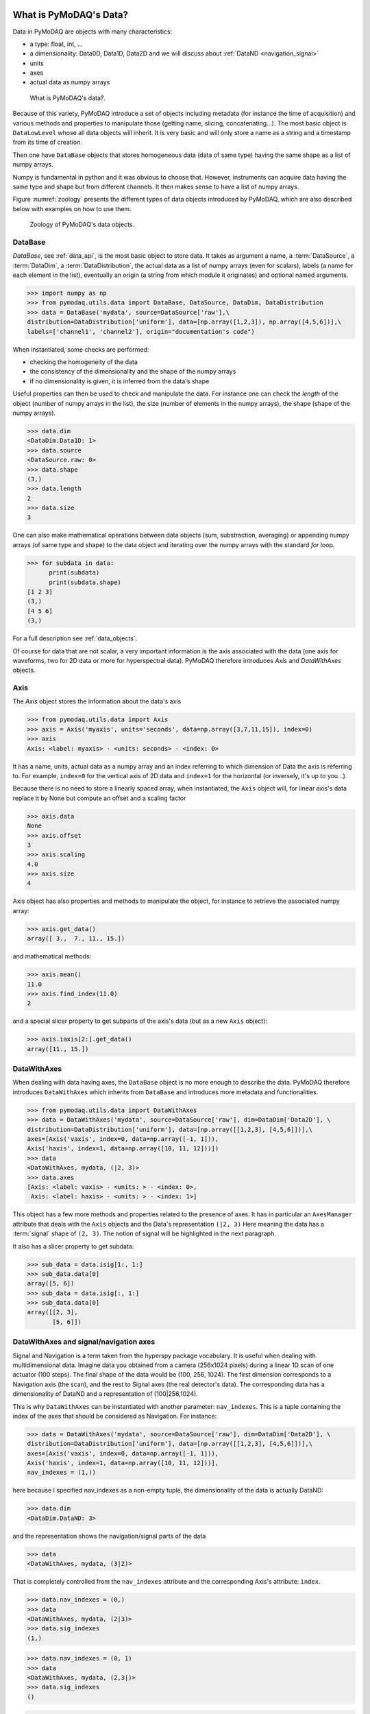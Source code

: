 .. _data_objects:

What is PyMoDAQ's Data?
+++++++++++++++++++++++

Data in PyMoDAQ are objects with many characteristics:


*  a type: float, int, ...
*  a dimensionality: Data0D, Data1D, Data2D and we will discuss about :ref:`DataND <navigation_signal>`
*  units
*  axes
*  actual data as numpy arrays

.. figure:: /image/data/data.png
   :alt: What is data?

   What is PyMoDAQ's data?.


Because of this variety, PyMoDAQ introduce a set of objects including metadata (for instance the time of acquisition)
and various methods and properties to manipulate those (getting name, slicing, concatenating...). The most basic object
is ``DataLowLevel`` whose all data objects will inherit. It is very basic and will only store a name as a string and a
timestamp from its time of creation.

Then one have ``DataBase`` objects that stores homogeneous data (data of same type) having the same shape as a list of numpy arrays.

Numpy is fundamental in python and it was obvious to choose that. However, instruments can acquire data having the same
type and shape but from different channels. It then makes sense to have a list of numpy arrays.

Figure :numref:`zoology` presents the different types of data objects introduced by
PyMoDAQ, which are also described below with examples on how to use them.

  .. _zoology:

.. figure:: /image/data/zoology.png
   :alt: Zoology

   Zoology of PyMoDAQ's data objects.


DataBase
--------

`DataBase`, see :ref:`data_api`, is the most basic object to store data. It takes as argument a name,
a :term:`DataSource`, a :term:`DataDim`, a :term:`DataDistribution`, the actual data as a list of numpy arrays (even for scalars), labels (a name for each element
in the list), eventually an origin (a string from which module it originates) and optional named arguments.


>>> import numpy as np
>>> from pymodaq.utils.data import DataBase, DataSource, DataDim, DataDistribution
>>> data = DataBase('mydata', source=DataSource['raw'],\
distribution=DataDistribution['uniform'], data=[np.array([1,2,3]), np.array([4,5,6])],\
labels=['channel1', 'channel2'], origin="documentation's code")

When instantiated, some checks are performed:


*  checking the homogeneity of the data
*  the consistency of the dimensionality and the shape of the numpy arrays
*  if no dimensionality is given, it is inferred from the data's shape


Useful properties can then be used to check and manipulate the data.
For instance one can check the `length` of the object (number of numpy arrays in the list), the size (number of elements
in the numpy arrays), the shape (shape of the numpy arrays).

>>> data.dim
<DataDim.Data1D: 1>
>>> data.source
<DataSource.raw: 0>
>>> data.shape
(3,)
>>> data.length
2
>>> data.size
3

One can also make mathematical operations between data
objects (sum, substraction, averaging) or appending numpy arrays (of same type and shape) to the data object and
iterating over the numpy arrays with the standard `for` loop.

>>> for subdata in data:
      print(subdata)
      print(subdata.shape)
[1 2 3]
(3,)
[4 5 6]
(3,)

For a full description see :ref:`data_objects`.

Of course for data that are not scalar, a very important information is the axis associated with the data (one axis
for waveforms, two for 2D data or more for hyperspectral data). PyMoDAQ therefore introduces `Axis` and `DataWithAxes`
objects.

.. _data_axis:

Axis
----

The `Axis` object stores the information about the data's axis

>>> from pymodaq.utils.data import Axis
>>> axis = Axis('myaxis', units='seconds', data=np.array([3,7,11,15]), index=0)
>>> axis
Axis: <label: myaxis> - <units: seconds> - <index: 0>

It has a name, units, actual data as a numpy array and an index referring to which dimension of Data
the axis is referring to. For example, ``index=0`` for the vertical axis of 2D data and ``index=1`` for the
horizontal (or inversely, it's up to you...).

Because there is no need to store a linearly spaced array, when instantiated, the ``Axis`` object will, for linear
axis's data replace it by None but compute an offset and a scaling factor

>>> axis.data
None
>>> axis.offset
3
>>> axis.scaling
4.0
>>> axis.size
4

Axis object has also properties and methods to manipulate the object, for instance to retrieve the
associated numpy array:

>>> axis.get_data()
array([ 3.,  7., 11., 15.])

and mathematical methods:

>>> axis.mean()
11.0
>>> axis.find_index(11.0)
2

and a special slicer property to get subparts of the axis's data (but as a new ``Axis`` object):

>>> axis.iaxis[2:].get_data()
array([11., 15.])

.. _datawithaxes:

DataWithAxes
------------

When dealing with data having axes, the ``DataBase`` object is no more enough to describe the data.
PyMoDAQ therefore introduces ``DataWithAxes`` which inherits from ``DataBase`` and introduces more
metadata and functionalities.

>>> from pymodaq.utils.data import DataWithAxes
>>> data = DataWithAxes('mydata', source=DataSource['raw'], dim=DataDim['Data2D'], \
distribution=DataDistribution['uniform'], data=[np.array([[1,2,3], [4,5,6]])],\
axes=[Axis('vaxis', index=0, data=np.array([-1, 1])),
Axis('haxis', index=1, data=np.array([10, 11, 12]))])
>>> data
<DataWithAxes, mydata, (|2, 3)>
>>> data.axes
[Axis: <label: vaxis> - <units: > - <index: 0>,
 Axis: <label: haxis> - <units: > - <index: 1>]

This object has a few more methods and properties related to the presence of axes. It has in particular an
``AxesManager`` attribute that deals with the ``Axis`` objects and the Data's representation ``(|2, 3)``
Here meaning the data has a :term:`signal` shape of ``(2, 3)``. The notion of signal will be highlighted in the next
paragraph.

It also has a slicer property to get subdata:

>>> sub_data = data.isig[1:, 1:]
>>> sub_data.data[0]
array([5, 6])
>>> sub_data = data.isig[:, 1:]
>>> sub_data.data[0]
array([[2, 3],
       [5, 6]])


.. _navigation_signal:

DataWithAxes and signal/navigation axes
---------------------------------------

Signal and Navigation is a term taken from the hyperspy package vocabulary. It is useful when dealing with
multidimensional data. Imagine data you obtained from a camera (256x1024 pixels) during a linear 1D scan of one actuator
(100 steps). The final shape of the data would be (100, 256, 1024). The first dimension corresponds to a Navigation axis
(the scan), and the rest to Signal axes (the real detector's data). The corresponding data has a dimensionality of
DataND and a representation of (100|256,1024).

This is why ``DataWithAxes`` can be instantiated with another parameter: ``nav_indexes``. This is a tuple
containing the index of the axes that should be considered as Navigation. For instance:

>>> data = DataWithAxes('mydata', source=DataSource['raw'], dim=DataDim['Data2D'], \
distribution=DataDistribution['uniform'], data=[np.array([[1,2,3], [4,5,6]])],\
axes=[Axis('vaxis', index=0, data=np.array([-1, 1])),
Axis('haxis', index=1, data=np.array([10, 11, 12]))],
nav_indexes = (1,))

here because I specified nav_indexes as a non-empty tuple, the dimensionality of the data is actually DataND:

>>> data.dim
<DataDim.DataND: 3>

and the representation shows the navigation/signal parts of the data

>>> data
<DataWithAxes, mydata, (3|2)>

That is completely controlled from the ``nav_indexes`` attribute and the corresponding Axis's attribute: ``ìndex``.

>>> data.nav_indexes = (0,)
>>> data
<DataWithAxes, mydata, (2|3)>
>>> data.sig_indexes
(1,)

>>> data.nav_indexes = (0, 1)
>>> data
<DataWithAxes, mydata, (2,3|)>
>>> data.sig_indexes
()

>>> data.nav_indexes = ()
>>> data
<DataWithAxes, mydata, (|2, 3)>
>>> data.dim
<DataDim.Data2D: 2>
>>> data.sig_indexes
(0, 1)

When using DataND another slicer property can be used:

>>> data.nav_indexes = (0, 1)
>>> sub_data = data.inav[1:, 1:]
>>> sub_data
<DataWithAxes, mydata, (2|)>
>>> sub_data.data[0]
array([5, 6])

but ``sub_data`` is a ``DataWithAxes`` so could be further sliced also along the signal dimension:

>>> data.nav_indexes = (0,)
>>> data
<DataWithAxes, mydata, (2|3)>
>>> data.inav[0]
<DataWithAxes, mydata, (|3)>
>>> data.inav[0].isig[2]
<DataWithAxes, mydata, (|1)>


Uniform and Spread Data
-----------------------

So far, everything we've said can be well understood for data taken on a uniform grid (1D, 2D or more). But
some scanning possibilities of the DAQ_Scan (Tabular) allows to scan on specifics (and possibly random) values
of the actuators. In that case the distribution is ``DataDistribution['spread']``. Such distribution will be
differently plotted and differently saved in a h5file. It's dimensionality will be DataND and a specific AxesManager
will be used. Let's consider an example:

One can take images data (20x30 pixels) as a function of 2 parameters, say xaxis and yaxis non-uniformly spaced

>>> data.shape = (150, 20, 30)
>>> data.nav_indexes = (0,)

The first dimension (150) corresponds to the navigation (there are 150 non uniform data points taken)
The  second and third correspond to signal data, here an image of size (20x30 pixels)
so:

* ``nav_indexes`` is (0, )
* ``sig_indexes`` is (1, 2)

>>> xaxis = Axis(name=xaxis, index=0, data=...)
>>> yaxis = Axis(name=yaxis, index=0, data=...)

both of length 150 and both referring to the first index (0) of the shape


In fact from such a data shape the number of navigation axes is unknown . In our example, they are 2. To somehow
keep track of some ordering in these navigation axes, one adds an attribute to the ``Axis`` object: the ``spread_order``

>>> xaxis = Axis(name=xaxis, index=0, spread_order=0, data=...)
>>> yaxis = Axis(name=yaxis, index=0, spread_order=1, data=...)

This ordering will be very important for plotting of the data, see for instance below for an adaptive scan:

.. figure:: /image/DAQ_Scan/nonregular_plot_adaptive.PNG
   :alt: nonregular_plot_adaptive

   Non uniform 2D plotting of Spread ``DataWithAxes``.



Special DataWithAxes
--------------------

For explicit meaning, several classes are inheriting ``DataWithAxes`` with adhoc attributes such as:

* ``DataRaw``: ``DataWithAxes`` with its source set to ``DataSource['raw']``
* ``DataFromPlugins``: explicit ``DataRaw`` to be used within Instrument plugins
* ``DataCalculated``: ``DataWithAxes`` with its source set to ``DataSource['calculated']``
* ``DataFromRoi``: explicit ``DataCalculated`` to be used when processing data using ROI.


.. _datatoexport:

DataToExport
++++++++++++

In general a given instrument (hence its PyMoDAQ's Instrument plugin) will generate similar data (for instance several
Data1D waveforms for each channel of an oscilloscope). Such data can be completely defined using ``DataWithAxes`` as we
saw above.

However, when then plotting such data, the user can decide to use ROI to extract some meaningfull information to be
displayed in a live DAQ_Scan plot. This means that the corresponding DAQ_Viewer will produce both Data1D's data but also
several Data0D's ones depending on the number of used ROIs. To export (emit signals) or save (to h5), it would be much
better to have a specialized object to deal with these non-similar data. This is the role of the ``DataToExport``
object.

``DataToExport`` is a ``DataLowLevel`` object with an extra attribute data, that is actually a list of ``DataWithAxes``
objects:

>>> from pymodaq.utils.data import DataToExport, DataRaw
>>> dwa0D = DataRaw('dwa0D', data=[np.array([1]), np.array([2]) , np.array([3])])
>>> dwa1D = DataRaw('dwa1D', data=[np.array([1, 2 , 3])])
>>> dte = DataToExport(name='a_lot_of_different_data', data=[dwa0D, dwa1D])
>>> dte
DataToExport: a_lot_of_different_data <len:2>

It has a length of 2 because contains 2 ``DataWithAxes`` objects (dwa). One can then easily get the data from it :

>>> dte[0]
<DataRaw, dwa0D, (|1)>

or get dwa from their dimensionality, their name, the number of axes they have ...

>>> dte.get_data_from_dim('Data1D').data[0]
<DataRaw, dwa1D, (|3)>
>>> dte.get_names()
['dwa0D', 'dwa1D']
>>> dte.get_data_from_name('dwa0D')
<DataRaw, dwa0D, (|1)>

Dwa can also be appended or removed to/from a ``DataToExport``.

For more details see :ref:`datatoexport_api`
